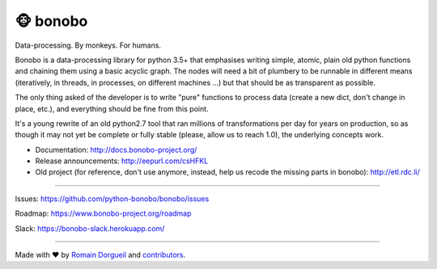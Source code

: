 🐵  bonobo
=========

Data-processing. By monkeys. For humans.

Bonobo is a data-processing library for python 3.5+ that emphasises writing
simple, atomic, plain old python functions and chaining them using a basic
acyclic graph. The nodes will need a bit of plumbery to be runnable in
different means (iteratively, in threads, in processes, on different machines
...) but that should be as transparent as possible.

The only thing asked of the developer is to write "pure" functions to
process data (create a new dict, don't change in place, etc.), and everything
should be fine from this point.

It's a young rewrite of an old python2.7 tool that ran millions of
transformations per day for years on production, so as though it may not yet 
be complete or fully stable (please, allow us to reach 1.0), the underlying
concepts work.

* Documentation: http://docs.bonobo-project.org/
* Release announcements: http://eepurl.com/csHFKL
* Old project (for reference, don't use anymore, instead, help us recode the missing parts in bonobo): http://etl.rdc.li/

.. image:: https://img.shields.io/pypi/v/bonobo.svg
    :target: https://pypi.python.org/pypi/bonobo
    :alt: PyPI

.. image:: https://img.shields.io/pypi/wheel/bonobo.svg
    :target: https://pypi.python.org/pypi/bonobo
    :alt: Wheel

.. image:: https://img.shields.io/pypi/pyversions/bonobo.svg
    :target: https://pypi.python.org/pypi/bonobo
    :alt: Versions

.. image:: https://img.shields.io/pypi/l/bonobo.svg
    :target: https://pypi.python.org/pypi/bonobo
    :alt: License

.. image:: https://readthedocs.org/projects/bonobo/badge/?version=0.2
    :target: http://docs.bonobo-project.org/
    :alt: Documentation

.. image:: https://travis-ci.org/python-bonobo/bonobo.svg?branch=0.2
    :target: https://travis-ci.org/python-bonobo/bonobo
    :alt: Continuous Integration

.. image:: https://api.codacy.com/project/badge/Grade/60aa1ba3ee7b4b4ebd71ca659736c0af
   :target: https://www.codacy.com/app/hartym/bonobo
   :alt: Code Health from codacy

.. image:: https://landscape.io/github/python-bonobo/bonobo/0.2/landscape.svg?style=flat
   :target: https://landscape.io/github/python-bonobo/bonobo/0.2
   :alt: Code Health from landscape

.. image:: https://img.shields.io/coveralls/python-bonobo/bonobo.svg
    :target: https://coveralls.io/github/python-bonobo/bonobo?branch=0.2
    :alt: Coverage

----

Issues: https://github.com/python-bonobo/bonobo/issues

Roadmap: https://www.bonobo-project.org/roadmap

Slack: https://bonobo-slack.herokuapp.com/

----

Made with ♥ by `Romain Dorgueil <https://twitter.com/rdorgueil>`_ and `contributors <https://github.com/python-bonobo/bonobo/graphs/contributors>`_.

